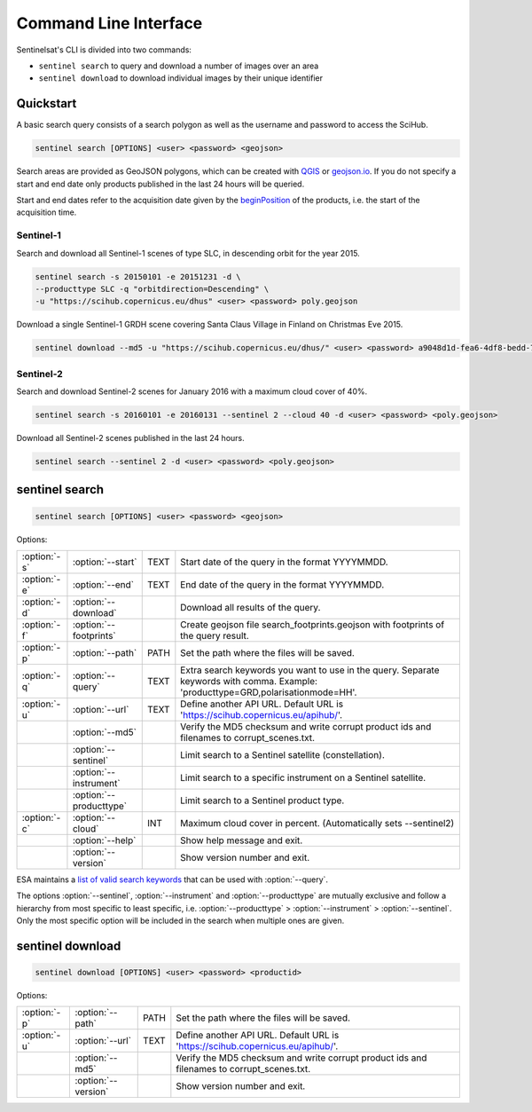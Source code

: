 .. _cli:

Command Line Interface
======================

Sentinelsat's CLI is divided into two commands:

- ``sentinel search`` to query and download a number of images over an area
- ``sentinel download`` to download individual images by their unique identifier

Quickstart
----------

A basic search query consists of a search polygon as well as the username and
password to access the SciHub.

.. code-block:: bash

  sentinel search [OPTIONS] <user> <password> <geojson>

Search areas are provided as GeoJSON polygons, which can be created with
`QGIS <http://qgis.org/en/site/>`_ or `geojson.io <http://geojson.io>`_.
If you do not specify a start and end date only products published in the last
24 hours will be queried.

Start and end dates refer to the acquisition date given by the
`beginPosition <https://scihub.copernicus.eu/userguide/3FullTextSearch>`_ of the
products, i.e. the start of the acquisition time.

Sentinel-1
~~~~~~~~~~

Search and download all Sentinel-1 scenes of type SLC, in descending
orbit for the year 2015.

.. code-block:: bash

  sentinel search -s 20150101 -e 20151231 -d \
  --producttype SLC -q "orbitdirection=Descending" \
  -u "https://scihub.copernicus.eu/dhus" <user> <password> poly.geojson

Download a single Sentinel-1 GRDH scene covering Santa Claus Village in Finland
on Christmas Eve 2015.

.. code-block:: bash

  sentinel download --md5 -u "https://scihub.copernicus.eu/dhus/" <user> <password> a9048d1d-fea6-4df8-bedd-7bcb212be12e


Sentinel-2
~~~~~~~~~~

Search and download Sentinel-2 scenes for January 2016 with a maximum cloud
cover of 40%.

.. code-block:: bash

  sentinel search -s 20160101 -e 20160131 --sentinel 2 --cloud 40 -d <user> <password> <poly.geojson>

Download all Sentinel-2 scenes published in the last 24 hours.

.. code-block:: bash

  sentinel search --sentinel 2 -d <user> <password> <poly.geojson>

sentinel search
---------------

.. code-block:: console

    sentinel search [OPTIONS] <user> <password> <geojson>

Options:

+--------------+------------------------+------+--------------------------------------------------------------------------------------------+
| :option:`-s` | :option:`--start`      | TEXT | Start date of the query in the format YYYYMMDD.                                            |
+--------------+------------------------+------+--------------------------------------------------------------------------------------------+
| :option:`-e` | :option:`--end`        | TEXT | End date of the query in the format YYYYMMDD.                                              |
+--------------+------------------------+------+--------------------------------------------------------------------------------------------+
| :option:`-d` | :option:`--download`   |      | Download all results of the query.                                                         |
+--------------+------------------------+------+--------------------------------------------------------------------------------------------+
| :option:`-f` | :option:`--footprints` |      | Create geojson file search_footprints.geojson with footprints of the query result.         |
+--------------+------------------------+------+--------------------------------------------------------------------------------------------+
| :option:`-p` | :option:`--path`       | PATH | Set the path where the files will be saved.                                                |
+--------------+------------------------+------+--------------------------------------------------------------------------------------------+
| :option:`-q` | :option:`--query`      | TEXT | Extra search keywords you want to use in the query. Separate keywords with comma.          |
|              |                        |      | Example: 'producttype=GRD,polarisationmode=HH'.                                            |
+--------------+------------------------+------+--------------------------------------------------------------------------------------------+
| :option:`-u` | :option:`--url`        | TEXT | Define another API URL. Default URL is 'https://scihub.copernicus.eu/apihub/'.             |
+--------------+------------------------+------+--------------------------------------------------------------------------------------------+
|              | :option:`--md5`        |      | Verify the MD5 checksum and write corrupt product ids and filenames to corrupt_scenes.txt. |
+--------------+------------------------+------+--------------------------------------------------------------------------------------------+
|              | :option:`--sentinel`   |      | Limit search to a Sentinel satellite (constellation).                                      |
+--------------+------------------------+------+--------------------------------------------------------------------------------------------+
|              | :option:`--instrument` |      | Limit search to a specific instrument on a Sentinel satellite.                             |
+--------------+------------------------+------+--------------------------------------------------------------------------------------------+
|              | :option:`--producttype`|      | Limit search to a Sentinel product type.                                                   |
+--------------+------------------------+------+--------------------------------------------------------------------------------------------+
| :option:`-c` | :option:`--cloud`      | INT  | Maximum cloud cover in percent. (Automatically sets --sentinel2)                           |
+--------------+------------------------+------+--------------------------------------------------------------------------------------------+
|              | :option:`--help`       |      | Show help message and exit.                                                                |
+--------------+------------------------+------+--------------------------------------------------------------------------------------------+
|              | :option:`--version`    |      | Show version number and exit.                                                              |
+--------------+------------------------+------+--------------------------------------------------------------------------------------------+

ESA maintains a `list of valid search keywords <https://scihub.copernicus.eu/userguide/3FullTextSearch>`_ that can be used with :option:`--query`.

The options :option:`--sentinel`, :option:`--instrument` and :option:`--producttype` are mutually exclusive and follow a hierarchy from
most specific to least specific, i.e. :option:`--producttype` > :option:`--instrument` > :option:`--sentinel`. Only the most specific
option will be included in the search when multiple ones are given.

sentinel download
-----------------

.. code-block:: console

    sentinel download [OPTIONS] <user> <password> <productid>

Options:

+--------------+-----------------------+------+--------------------------------------------------------------------------------------------+
| :option:`-p` | :option:`--path`      | PATH | Set the path where the files will be saved.                                                |
+--------------+-----------------------+------+--------------------------------------------------------------------------------------------+
| :option:`-u` | :option:`--url`       | TEXT | Define another API URL. Default URL is 'https://scihub.copernicus.eu/apihub/'.             |
+--------------+-----------------------+------+--------------------------------------------------------------------------------------------+
|              | :option:`--md5`       |      | Verify the MD5 checksum and write corrupt product ids and filenames to corrupt_scenes.txt. |
+--------------+-----------------------+------+--------------------------------------------------------------------------------------------+
|              | :option:`--version`   |      | Show version number and exit.                                                              |
+--------------+-----------------------+------+--------------------------------------------------------------------------------------------+
